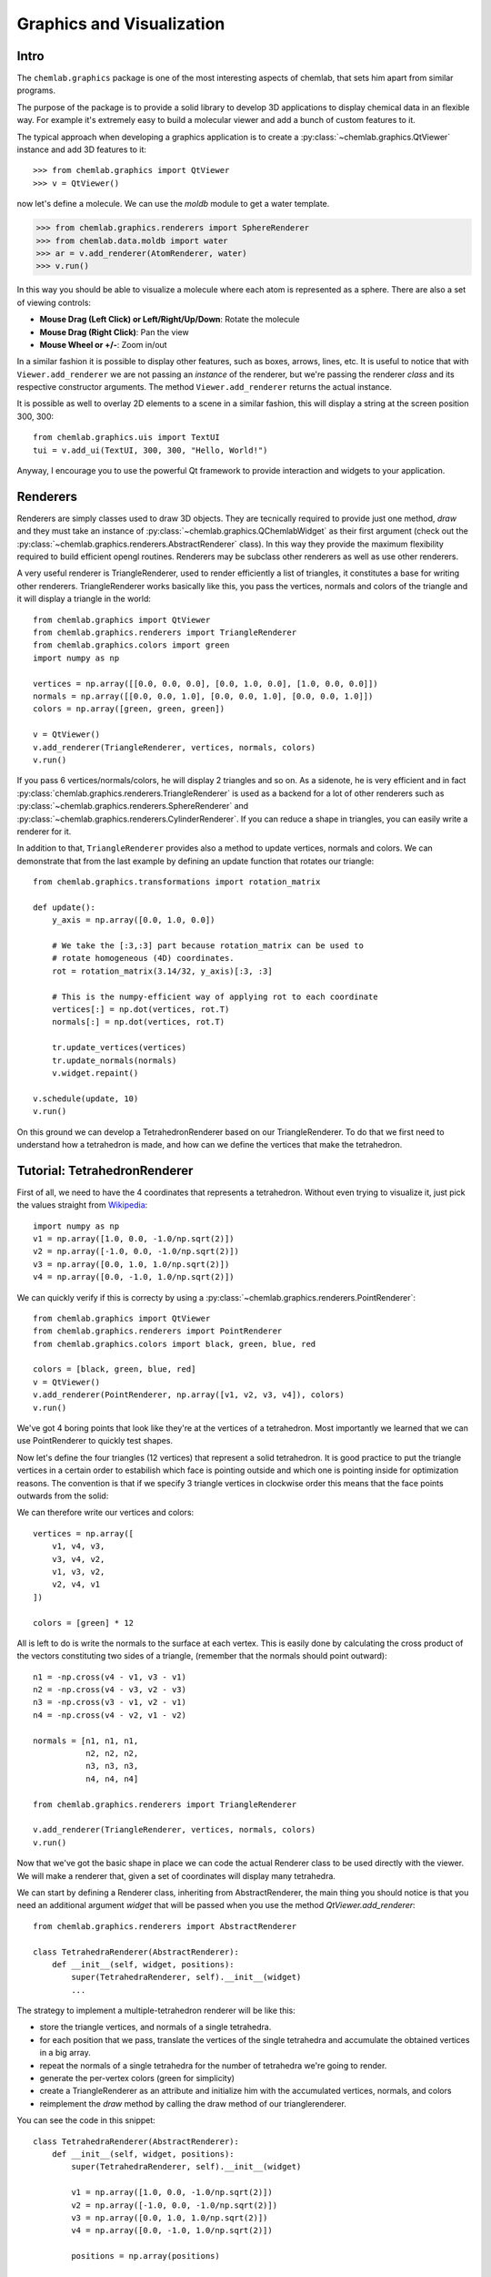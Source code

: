 ==========================
Graphics and Visualization
==========================

Intro
-----

The ``chemlab.graphics`` package is one of the most interesting
aspects of chemlab, that sets him apart from similar programs.

The purpose of the package is to provide a solid library to develop 3D
applications to display chemical data in an flexible way. For example
it's extremely easy to build a molecular viewer and add a bunch of
custom features to it.

The typical approach when developing a graphics application is to
create a :py:class:`~chemlab.graphics.QtViewer` instance and add 3D
features to it::

>>> from chemlab.graphics import QtViewer
>>> v = QtViewer()

now let's define a molecule. We can use the `moldb` module to get a
water template.

>>> from chemlab.graphics.renderers import SphereRenderer
>>> from chemlab.data.moldb import water
>>> ar = v.add_renderer(AtomRenderer, water)
>>> v.run()

.. image:: _static/graphics_water.png
    :width: 600px

In this way you should be able to visualize a molecule where each atom
is represented as a sphere. There are also a set of viewing controls:

- **Mouse Drag (Left Click) or Left/Right/Up/Down**:   Rotate the molecule

- **Mouse Drag (Right Click)**:  Pan the view
    
- **Mouse Wheel or +/-**:  Zoom in/out


In a similar fashion it is possible to display other features, such as
boxes, arrows, lines, etc.  It is useful to notice that with
``Viewer.add_renderer`` we are not passing an *instance* of the renderer, but
we're passing the renderer *class* and its respective constructor
arguments. The method ``Viewer.add_renderer`` returns the actual
instance.

It is possible as well to overlay 2D elements to a scene in a similar
fashion, this will display a string at the screen position 300, 300::

    from chemlab.graphics.uis import TextUI
    tui = v.add_ui(TextUI, 300, 300, "Hello, World!")
    
Anyway, I encourage you to use the powerful Qt framework to provide
interaction and widgets to your application.

Renderers
---------

Renderers are simply classes used to draw 3D objects. They are
tecnically required to provide just one method, *draw* and they must
take an instance of :py:class:`~chemlab.graphics.QChemlabWidget` as
their first argument (check out the
:py:class:`~chemlab.graphics.renderers.AbstractRenderer` class). In
this way they provide the maximum flexibility required to build
efficient opengl routines. Renderers may be subclass other renderers
as well as use other renderers.

A very useful renderer is TriangleRenderer, used to render efficiently
a list of triangles, it constitutes a base for writing other
renderers. TriangleRenderer works basically like this, you pass the
vertices, normals and colors of the triangle and it will display a
triangle in the world::

    from chemlab.graphics import QtViewer
    from chemlab.graphics.renderers import TriangleRenderer
    from chemlab.graphics.colors import green
    import numpy as np
     
    vertices = np.array([[0.0, 0.0, 0.0], [0.0, 1.0, 0.0], [1.0, 0.0, 0.0]])
    normals = np.array([[0.0, 0.0, 1.0], [0.0, 0.0, 1.0], [0.0, 0.0, 1.0]])
    colors = np.array([green, green, green])
     
    v = QtViewer()
    v.add_renderer(TriangleRenderer, vertices, normals, colors)
    v.run()

.. image:: _static/graphics_triangle.png
	   :width: 600px
		   
If you pass 6 vertices/normals/colors, he will display 2 triangles and
so on. As a sidenote, he is very efficient and in fact
:py:class:`chemlab.graphics.renderers.TriangleRenderer` is used as a
backend for a lot of other renderers such as
:py:class:`~chemlab.graphics.renderers.SphereRenderer` and
:py:class:`~chemlab.graphics.renderers.CylinderRenderer`. If you can
reduce a shape in triangles, you can easily write a renderer for it.

In addition to that, ``TriangleRenderer`` provides also a method to update
vertices, normals and colors. We can demonstrate that from the last
example by defining an update function that rotates our triangle::
  
  from chemlab.graphics.transformations import rotation_matrix

  def update():
      y_axis = np.array([0.0, 1.0, 0.0])
      
      # We take the [:3,:3] part because rotation_matrix can be used to 
      # rotate homogeneous (4D) coordinates. 
      rot = rotation_matrix(3.14/32, y_axis)[:3, :3]
   
      # This is the numpy-efficient way of applying rot to each coordinate
      vertices[:] = np.dot(vertices, rot.T)
      normals[:] = np.dot(vertices, rot.T)
      
      tr.update_vertices(vertices)
      tr.update_normals(normals)
      v.widget.repaint()
   
  v.schedule(update, 10)
  v.run()

On this ground we can develop a TetrahedronRenderer based on our
TriangleRenderer. To do that we first need to understand how a
tetrahedron is made, and how can we define the vertices that make the
tetrahedron.

Tutorial: TetrahedronRenderer
-----------------------------

First of all, we need to have the 4 coordinates that represents a
tetrahedron. Without even trying to visualize it, just pick the values
straight from `Wikipedia <http://en.wikipedia.org/wiki/Tetrahedron>`_::

    import numpy as np
    v1 = np.array([1.0, 0.0, -1.0/np.sqrt(2)])
    v2 = np.array([-1.0, 0.0, -1.0/np.sqrt(2)])
    v3 = np.array([0.0, 1.0, 1.0/np.sqrt(2)])
    v4 = np.array([0.0, -1.0, 1.0/np.sqrt(2)])
    
We can quickly verify if this is correcty by using a
:py:class:`~chemlab.graphics.renderers.PointRenderer`::
   
    from chemlab.graphics import QtViewer
    from chemlab.graphics.renderers import PointRenderer
    from chemlab.graphics.colors import black, green, blue, red

    colors = [black, green, blue, red]
    v = QtViewer()
    v.add_renderer(PointRenderer, np.array([v1, v2, v3, v4]), colors)
    v.run()

We've got 4 boring points that look like they're at the vertices of a
tetrahedron. Most importantly we learned that we can use PointRenderer
to quickly test shapes.

Now let's define the four triangles (12 vertices) that represent a
solid tetrahedron. It is good practice to put the triangle vertices in
a certain order to estabilish which face is pointing outside and which
one is pointing inside for optimization reasons. The convention is
that if we specify 3 triangle vertices in clockwise order this means
that the face points outwards from the solid:
   
.. image:: _static/tetrahedron_vertices.png
          :width: 300px


We can therefore write our vertices and colors::

    vertices = np.array([
        v1, v4, v3,
        v3, v4, v2,
        v1, v3, v2,
        v2, v4, v1
    ])
    
    colors = [green] * 12
    
All is left to do is write the normals to the surface at each
vertex. This is easily done by calculating the cross product of the
vectors constituting two sides of a triangle, (remember that the
normals should point outward)::
  
    n1 = -np.cross(v4 - v1, v3 - v1)
    n2 = -np.cross(v4 - v3, v2 - v3)
    n3 = -np.cross(v3 - v1, v2 - v1)
    n4 = -np.cross(v4 - v2, v1 - v2)

    normals = [n1, n1, n1, 
               n2, n2, n2,
               n3, n3, n3,
               n4, n4, n4]
   
    from chemlab.graphics.renderers import TriangleRenderer
    
    v.add_renderer(TriangleRenderer, vertices, normals, colors)
    v.run()

Now that we've got the basic shape in place we can code the actual
Renderer class to be used directly with the viewer. We will make a
renderer that, given a set of coordinates will display many tetrahedra.

We can start by defining a Renderer class, inheriting from
AbstractRenderer, the main thing you should notice is that you need an
additional argument `widget` that will be passed when you use the
method `QtViewer.add_renderer`::


    from chemlab.graphics.renderers import AbstractRenderer
    
    class TetrahedraRenderer(AbstractRenderer):
        def __init__(self, widget, positions):
            super(TetrahedraRenderer, self).__init__(widget)
            ...

The strategy to implement a multiple-tetrahedron renderer will be like
this:

- store the triangle vertices, and normals of a single tetrahedra.
- for each position that we pass, translate the vertices of the single
  tetrahedra and accumulate the obtained vertices in a big array.
- repeat the normals of a single tetrahedra for the number of
  tetrahedra we're going to render.
- generate the per-vertex colors (green for simplicity)
- create a TriangleRenderer as an attribute and initialize him with
  the accumulated vertices, normals, and colors
- reimplement the *draw* method by calling the draw method of our
  trianglerenderer.
  
You can see the code in this snippet::

    class TetrahedraRenderer(AbstractRenderer):
        def __init__(self, widget, positions):
            super(TetrahedraRenderer, self).__init__(widget)
            
            v1 = np.array([1.0, 0.0, -1.0/np.sqrt(2)])
            v2 = np.array([-1.0, 0.0, -1.0/np.sqrt(2)])
            v3 = np.array([0.0, 1.0, 1.0/np.sqrt(2)])
            v4 = np.array([0.0, -1.0, 1.0/np.sqrt(2)])
     
            positions = np.array(positions)
            
            # Vertices of a single tetrahedra
            self._th_vertices = np.array([
                v1, v4, v3,
                v3, v4, v2,
                v1, v3, v2,
                v2, v4, v1
            ])
            
            self._th_normals = np.array([
                n1, n1, n1,
                n2, n2, n2,
                n3, n3, n3,
                n4, n4, n4])
            
            self.n_tetra = len(positions)
            
            tot_vertices = []
            for pos in positions:
                tot_vertices.extend(self._th_vertices + pos)
            
	    # Refer to numpy.tile, this simply repeats the elements
            # of the array in an efficient manner.
            tot_normals = np.tile(self._th_normals, (self.n_tetra, 1))
            tot_colors = [green] * self.n_tetra * 12
            
	    # !NOTICE! that we have to pass widget as the first argument
            self.tr = TriangleRenderer(widget, tot_vertices,
                                      tot_normals, tot_colors)
            
        def draw(self):
            self.tr.draw()

To demostrate let's draw a grid of 125 tetrahedra::


    positions = []
     
    for x in range(5):
        for y in range(5):
            for z in range(5):
                positions.append([float(x)*2, float(y)*2, float(z)*2])
     
    v.add_renderer(TetrahedraRenderer, positions)
    v.widget.camera.position = np.array([0.0, 0.0, 20.0])
    v.run()

.. image:: _static/tetrahedra_final.png
	   :width: 600px
		  

If you had any problem with the tutorial or you want to implement
other kind of renderers don't exitate to contact me. The full code of
this tutorial is in `chemlab/examples/tetrahedra_tutorial.py`.
